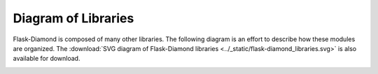 Diagram of Libraries
====================

Flask-Diamond is composed of many other libraries.  The following diagram is an effort to describe how these modules are organized.  The :download:`SVG diagram of Flask-Diamond libraries <../_static/flask-diamond_libraries.svg>` is also available for download.

.. image:: ../_static/flask-diamond_libraries.png
